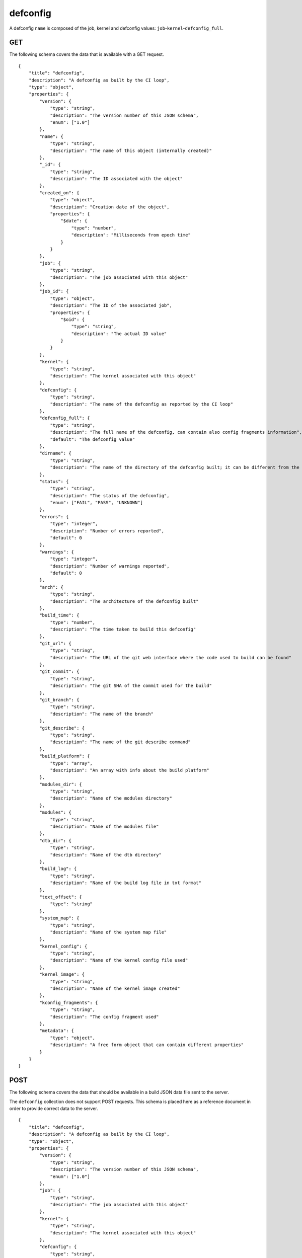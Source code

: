 .. _schema_defconfig:

defconfig
---------

A defconfig ``name`` is composed of the job, kernel and defconfig values:
``job``-``kernel``-``defconfig_full``.

.. _schema_defconfig_get:

GET
***

The following schema covers the data that is available with a GET request.

::

    {
        "title": "defconfig",
        "description": "A defconfig as built by the CI loop",
        "type": "object",
        "properties": {
            "version": {
                "type": "string",
                "description": "The version number of this JSON schema",
                "enum": ["1.0"]
            },
            "name": {
                "type": "string",
                "description": "The name of this object (internally created)"
            },
            "_id": {
                "type": "string",
                "description": "The ID associated with the object"
            },
            "created_on": {
                "type": "object",
                "description": "Creation date of the object",
                "properties": {
                    "$date": {
                        "type": "number",
                        "description": "Milliseconds from epoch time"
                    }
                }
            },
            "job": {
                "type": "string",
                "description": "The job associated with this object"
            },
            "job_id": {
                "type": "object",
                "description": "The ID of the associated job",
                "properties": {
                    "$oid": {
                        "type": "string",
                        "description": "The actual ID value"
                    }
                }
            },
            "kernel": {
                "type": "string",
                "description": "The kernel associated with this object"
            },
            "defconfig": {
                "type": "string",
                "description": "The name of the defconfig as reported by the CI loop"
            },
            "defconfig_full": {
                "type": "string",
                "description": "The full name of the defconfig, can contain also config fragments information",
                "default": "The defconfig value"
            },
            "dirname": {
                "type": "string",
                "description": "The name of the directory of the defconfig built; it can be different from the actual defconfig name"
            },
            "status": {
                "type": "string",
                "description": "The status of the defconfig",
                "enum": ["FAIL", "PASS", "UNKNOWN"]
            },
            "errors": {
                "type": "integer",
                "description": "Number of errors reported",
                "default": 0
            },
            "warnings": {
                "type": "integer",
                "description": "Number of warnings reported",
                "default": 0
            },
            "arch": {
                "type": "string",
                "description": "The architecture of the defconfig built"
            },
            "build_time": {
                "type": "number",
                "description": "The time taken to build this defconfig"
            },
            "git_url": {
                "type": "string",
                "description": "The URL of the git web interface where the code used to build can be found"
            },
            "git_commit": {
                "type": "string",
                "description": "The git SHA of the commit used for the build"
            },
            "git_branch": {
                "type": "string",
                "description": "The name of the branch"
            },
            "git_describe": {
                "type": "string",
                "description": "The name of the git describe command"
            },
            "build_platform": {
                "type": "array",
                "description": "An array with info about the build platform"
            },
            "modules_dir": {
                "type": "string",
                "description": "Name of the modules directory"
            },
            "modules": {
                "type": "string",
                "description": "Name of the modules file"
            },
            "dtb_dir": {
                "type": "string",
                "description": "Name of the dtb directory"
            },
            "build_log": {
                "type": "string",
                "description": "Name of the build log file in txt format"
            },
            "text_offset": {
                "type": "string"
            },
            "system_map": {
                "type": "string",
                "description": "Name of the system map file"
            },
            "kernel_config": {
                "type": "string",
                "description": "Name of the kernel config file used"
            },
            "kernel_image": {
                "type": "string",
                "description": "Name of the kernel image created"
            },
            "kconfig_fragments": {
                "type": "string",
                "description": "The config fragment used"
            },
            "metadata": {
                "type": "object",
                "description": "A free form object that can contain different properties"
            }
        }
    }

.. _schema_defconfig_post:

POST
****

The following schema covers the data that should be available in a build JSON
data file sent to the server.

The ``defconfig`` collection does not support POST requests. This schema is
placed here as a reference document in order to provide correct data to the
server.

::

    {
        "title": "defconfig",
        "description": "A defconfig as built by the CI loop",
        "type": "object",
        "properties": {
            "version": {
                "type": "string",
                "description": "The version number of this JSON schema",
                "enum": ["1.0"]
            },
            "job": {
                "type": "string",
                "description": "The job associated with this object"
            },
            "kernel": {
                "type": "string",
                "description": "The kernel associated with this object"
            },
            "defconfig": {
                "type": "string",
                "description": "The name of the defconfig as reported by the CI loop"
            },
            "defconfig_full": {
                "type": "string",
                "description": "The full name of the defconfig with config fragments information",
                "default": "The defconfig value"
            },
            "build_result": {
                "type": "string",
                "description": "The status of the defconfig",
                "enum": ["FAIL", "PASS", "UNKNOWN"]
            },
            "build_errors": {
                "type": "integer",
                "description": "Number of errors reported",
                "default": 0
            },
            "build_warnings": {
                "type": "integer",
                "description": "Number of warnings reported",
                "default": 0
            },
            "arch": {
                "type": "string",
                "description": "The architecture of the defconfig built"
            },
            "build_time": {
                "type": "number",
                "description": "The time taken to build this defconfig",
                "default": 0
            },
            "git_url": {
                "type": "string",
                "description": "The URL of the git web interface where the code used to build can be found"
            },
            "git_commit": {
                "type": "string",
                "description": "The git SHA of the commit used for the build"
            },
            "git_branch": {
                "type": "string",
                "description": "The name of the branch"
            },
            "git_describe": {
                "type": "string",
                "description": "The name of the git describe command"
            },
            "build_log": {
                "type": "string",
                "description": "Name of the build log file in txt format"
            },
            "build_platform": {
                "type": "array",
                "description": "An array with info about the build platform"
            },
            "dtb_dir": {
                "type": "string",
                "description": "Name of the dtb directory"
            },
            "compiler_version": {
                "type": "string",
                "description": "Description string of the compiler used"
            },
            "kconfig_fragments": {
                "type": "string",
                "description": "The config fragment used"
            },
            "kernel_config": {
                "type": "string",
                "description": "Name of the kernel config file used"
            },
            "kernel_image": {
                "type": "string",
                "description": "Name of the kernel image created"
            },
            "cross_compile": {
                "type": "string",
                "description": "The cross compiler used"
            },
            "modules": {
                "type": "string",
                "description": "Name of the modules file"
            },
            "modules_dir": {
                "type": "string",
                "description": "Name of the modules directory"
            },
            "system_map": {
                "type": "string",
                "description": "Name of the system map file"
            },
            "text_offset": {
                "type": "string"
            },
            "kconfig_fragments": {
                "type": "string",
                "description": "The config fragment used"
            }
        },
        "required": ["version", "job", "kernel", "defconfig"]
    }

Notes
+++++

* ``defconfig_full``: This field should be used to specify the full defconfig name if config fragments have been used. It should not contain the architecture (``arch``) value. If not defined, the ``defconfig`` value will be used. Its value should conform to: ``defconfig[+fragment[+fragment ... ]]``.

More Info
*********

* :ref:`Defconfig collection <collection_defconfig>`
* :ref:`API results <intro_schema_results>`
* :ref:`Schema time and date <intro_schema_time_date>`
